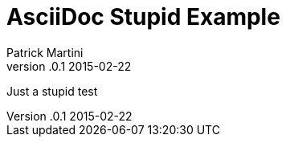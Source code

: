 = AsciiDoc Stupid Example
Patrick Martini
v.0.1 2015-02-22
:page-layout: base
:page-javascripts: [view-result]
:description: Just a stupid test
:keywords: AsciiDoc, Asciidoctor, syntax, reference, cheatsheet
:compat-mode!:
:imagesdir: ../images
:includedir: _includes
:Author: Patrick Martini

{description}